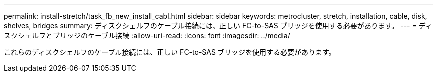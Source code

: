 ---
permalink: install-stretch/task_fb_new_install_cabl.html 
sidebar: sidebar 
keywords: metrocluster, stretch, installation, cable, disk, shelves, bridges 
summary: ディスクシェルフのケーブル接続には、正しい FC-to-SAS ブリッジを使用する必要があります。 
---
= ディスクシェルフとブリッジのケーブル接続
:allow-uri-read: 
:icons: font
:imagesdir: ../media/


[role="lead"]
これらのディスクシェルフのケーブル接続には、正しい FC-to-SAS ブリッジを使用する必要があります。
